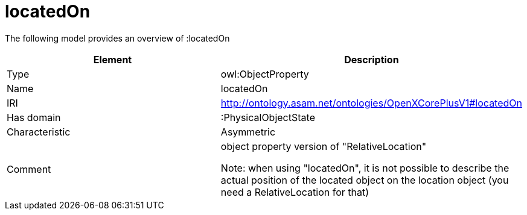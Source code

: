 // This file was created automatically by title Untitled No version .
// DO NOT EDIT!

= locatedOn

//Include information from owl files

The following model provides an overview of :locatedOn

|===
|Element |Description

|Type
|owl:ObjectProperty

|Name
|locatedOn

|IRI
|http://ontology.asam.net/ontologies/OpenXCorePlusV1#locatedOn

|Has domain
|:PhysicalObjectState

|Characteristic
|Asymmetric

|Comment
|object property version of "RelativeLocation"

Note: when using "locatedOn", it is not possible to describe the actual position of the located object on the location object (you need a RelativeLocation for that)

|===